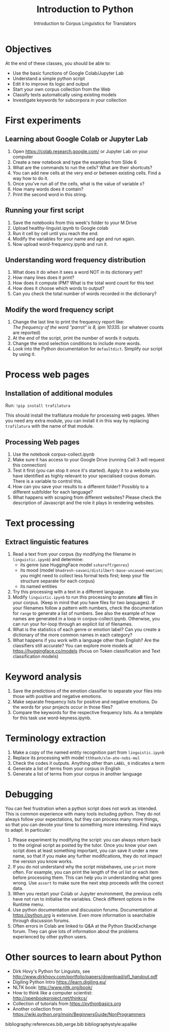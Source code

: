 #+TITLE: Introduction to Python
# +AUTHOR: MODL5007
#+DATE: Introduction to Corpus Linguistics for Translators
#+LATEX_HEADER: \usepackage{times}
#+LATEX_HEADER: \usepackage{fancyhdr}
#+LATEX_HEADER: \usepackage{fullpage}
#+LATEX_HEADER: \usepackage{todonotes}
#+LATEX_HEADER: \setlength{\marginparwidth}{1.5cm}
#+LATEX_HEADER: \newcommand{\td}[2][ss]{\todo[color=yellow]{\scriptsize #2 #1\par}}
#+LATEX_HEADER: \usepackage{paralist}
#+LaTeX_HEADER: \let\itemize\compactitem


#+LATEX: \thispagestyle{fancy}
#+LATEX: \rhead[]{University of Leeds, School of Languages, Cultures and Societies\\Centre for Translation Studies}
#+LATEX: \lfoot[]{}
#+LATEX: \cfoot[]{}

* Objectives

At the end of these classes, you should be able to:

- Use the basic functions of Google Colab/Jupyter Lab
- Understand a simple python script
- Edit it to improve its logic and output
- Start your own corpus collection from the Web
- Classify texts automatically using existing models
- Investigate keywords for subcorpora in your collection 

* First experiments

** Learning about Google Colab or Jupyter Lab
 1. Open https://colab.research.google.com/ or Jupyter Lab on your computer
 2. Create a new notebook and type the examples from Slide 6
 3. What are the commands to run the cells? What are their shortcuts?
 4. You can add new cells at the very end or between existing cells. Find a way how to do it.
 5. Once you've run all of the cells, what is the value of variable /s/?
 6. How many words does it contain?
 7. Print the second word in this string.

** Running your first script
 1. Save the notebooks from this week's folder to your M Drive
 2. Upload healthy-linguist.ipynb to Google colab
 3. Run it cell by cell until you reach the end.
 4. Modify the variables for your name and age and run again.
 5. Now upload word-frequency.ipynb and run it.
** Understanding word frequency distribution
 1. What does it do when it sees a word NOT in its dictionary yet?
 2. How many lines does it print?
 3. How does it compute IPM? What is the total word count for this text
 4. How does it choose which words to output?
 5. Can you check the total number of words recorded in the dictionary?
** Modify the word frequency script
 1. Change the last line to print the frequency report like:\\
  /The frequency of the word "parrot" is 8, ipm 10335./ (or whatever counts are reported)
 2. At the end of the script, print the number of words it outputs.
 3. Change the word selection conditions to include more words.
 4. Look into the Python documentation for ~defaultdict~. Simplify our script by using it.
* Process web pages
** Installation of additional modules
   Run: ~!pip install trafilatura~

   This should install the trafilatura module for processing web pages.  When you need any extra module, you can install it in this way by replacing ~trafilatura~ with the name of that module.
** Processing Web pages
 1. Use the notebook corpus-collect.ipynb
 2. Make sure it has access to your Google Drive (running Cell 3 will request this connection)
 3. Test it first (you can stop it once it's started).  Apply it to a website you have identified as highly relevant to your specialised corpus domain. There is a variable to control this.
 4. How can you save your results to a different folder? Possibly to a different subfolder for each language?
 5. What happens with scraping from different websites? Please check the description of Javascript and the role it plays in rendering websites.

* Text processing
** Extract linguistic features
 1. Read a text from your corpus (by modifying the filename in ~linguistic.ipynb~) and determine:
    + its genre (use HuggingFace model ~ssharoff/genres~)
    + its mood (model ~bhadresh-savani/distilbert-base-uncased-emotion~; you might need to collect less formal texts first; keep your file structure separate for each corpus)
    + its named entities
 2. Try this processing with a text in a different language.
 3. Modify ~linguistic.ipynb~ to run this processing to annotate *all* files in your corpus. (Keep in mind that you have files for two languages).  If your filenames follow a pattern with numbers, check the documentation for ~range~ to generate a list of numbers.  See also the example of how names are generated in a loop in corpus-collect.ipynb.  Otherwise, you can run your for-loop through an explicit list of filenames.
 4. What is the statistics of each genre or emotion label? Can you create a dictionary of the more common names in each category?
 5. What happens if you work with a language other than English?  Are the classifiers still accurate?  You can explore more models at https://huggingface.co/models (focus on Token classification and Text classification models)

* Keyword analysis
 1. Save the predictions of the emotion classifier to separate your files into those with positive and negative emotions.
 2. Make separate frequency lists for positive and negative emotions. Do the words for your projects occur in those files?
 3. Compare the keywords for the respective frequency lists. As a template for this task use word-keyness.ipynb.

* Terminology extraction
  1. Make a copy of the named entity recognition part from ~linguistic.ipynb~
  2. Replace its processing with model ~tthhanh/xlm-ate-nobi-mul~
  3. Check the codes it outputs. Anything other than ~LABEL_0~ indicates a term
  4. Generate a list of terms from your corpus in English
  5. Generate a list of terms from your corpus in another language 
* Debugging
You can feel frustration when a python script does not work as intended. This is common experience with many tools including python. They do not always follow your expectations, but they can process many more things, so that you can devote your time to something more interesting. Find ways to adapt.  In particular:
  1. Please experiment by modifying the script: you can always return back to the original script as posted by the tutor. Once you know your own script does at least something important, you can save it under a new name, so that if you make any further modifications, they do not impact the version you know works.
  2. If you do not understand why the script misbehaves, use ~print~ more often.  For example, you can print the length of the url list or each item before processing them. This can help you in understanding what goes wrong. Use ~assert~ to make sure the next step proceeds with the correct data.
  3. When you restart your Colab or Jupyter environment, the previous cells have not run to initialise the variables. Check different options in the Runtime menu.
  4. Use python documentation and discussion forums. Documentation at https://python.org is extensive. Even more information is searchable through discussion forums.
  5. Often errors in Colab are linked to Q&A at the Python StackExchange forum. They can give lots of information about the problems experienced by other python users.

* COMMENT Technical bits
** Navigating in your directories
#+begin_src python
import os
os.getcwd()
os.chdir(full_path)
#+end_src
* Other sources to learn about Python
  + Dirk Hovy's Python for Linguists, see http://www.dirkhovy.com/portfolio/papers/download/pfl_handout.pdf
  + Digiling Python Intro https://learn.digiling.eu/
  + NLTK book: http://www.nltk.org/book/
  + How to think like a computer scientist: http://openbookproject.net/thinkcs/
  + Collection of tutorials from https://pythonbasics.org
  + Another collection from https://wiki.python.org/moin/BeginnersGuide/NonProgrammers



bibliography:references.bib,serge.bib
bibliographystyle:apalike

